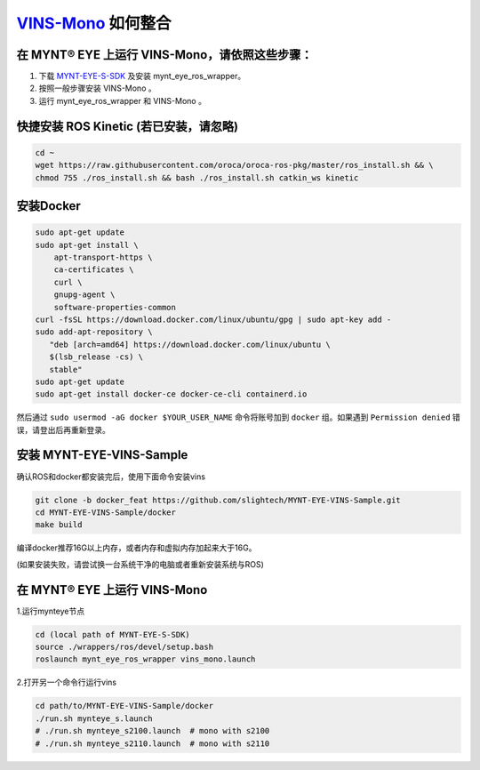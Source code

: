 .. _slam_vins:

`VINS-Mono <https://github.com/HKUST-Aerial-Robotics/VINS-Mono>`_ 如何整合
============================================================================


在 MYNT® EYE 上运行 VINS-Mono，请依照这些步骤：
------------------------------------------------

1. 下载 `MYNT-EYE-S-SDK <https://github.com/slightech/MYNT-EYE-S-SDK.git>`_ 及安装 mynt_eye_ros_wrapper。
2. 按照一般步骤安装 VINS-Mono 。
3. 运行 mynt_eye_ros_wrapper 和 VINS-Mono 。

快捷安装 ROS Kinetic (若已安装，请忽略)
---------------------------------------

.. code-block:: bash

  cd ~
  wget https://raw.githubusercontent.com/oroca/oroca-ros-pkg/master/ros_install.sh && \
  chmod 755 ./ros_install.sh && bash ./ros_install.sh catkin_ws kinetic

安装Docker
----------

.. code-block:: bash

  sudo apt-get update
  sudo apt-get install \
      apt-transport-https \
      ca-certificates \
      curl \
      gnupg-agent \
      software-properties-common
  curl -fsSL https://download.docker.com/linux/ubuntu/gpg | sudo apt-key add -
  sudo add-apt-repository \
     "deb [arch=amd64] https://download.docker.com/linux/ubuntu \
     $(lsb_release -cs) \
     stable"
  sudo apt-get update
  sudo apt-get install docker-ce docker-ce-cli containerd.io

然后通过 ``sudo usermod -aG docker $YOUR_USER_NAME`` 命令将账号加到 ``docker`` 组。如果遇到 ``Permission denied`` 错误，请登出后再重新登录。

安装 MYNT-EYE-VINS-Sample
--------------------------

确认ROS和docker都安装完后，使用下面命令安装vins

.. code-block:: bash

  git clone -b docker_feat https://github.com/slightech/MYNT-EYE-VINS-Sample.git
  cd MYNT-EYE-VINS-Sample/docker
  make build

编译docker推荐16G以上内存，或者内存和虚拟内存加起来大于16G。

(如果安装失败，请尝试换一台系统干净的电脑或者重新安装系统与ROS)

在 MYNT® EYE 上运行 VINS-Mono
-----------------------------

1.运行mynteye节点

.. code-block:: bash

  cd (local path of MYNT-EYE-S-SDK)
  source ./wrappers/ros/devel/setup.bash
  roslaunch mynt_eye_ros_wrapper vins_mono.launch

2.打开另一个命令行运行vins

.. code-block:: bash

  cd path/to/MYNT-EYE-VINS-Sample/docker
  ./run.sh mynteye_s.launch
  # ./run.sh mynteye_s2100.launch  # mono with s2100
  # ./run.sh mynteye_s2110.launch  # mono with s2110